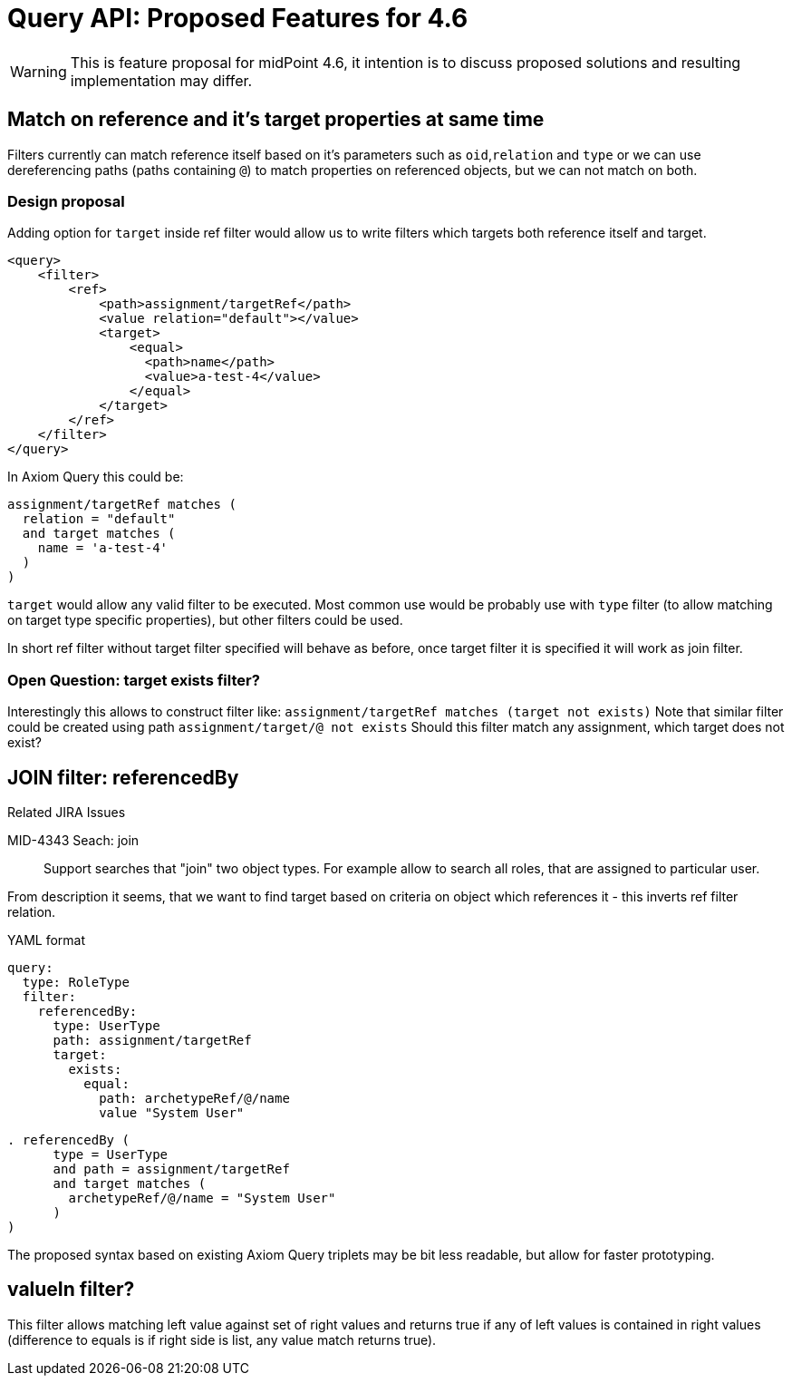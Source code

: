 = Query API: Proposed Features for 4.6

WARNING: This is feature proposal for midPoint 4.6, it intention is to discuss
proposed solutions and resulting implementation may differ.


== Match on reference and it's target properties at same time

Filters currently can match reference itself based on it's parameters such
as `oid`,`relation` and `type` or we can use dereferencing paths (paths containing `@`)
to match properties on referenced objects, but we can not match on both.

===  Design proposal
Adding option for `target` inside ref filter would allow us to write filters
which targets both reference itself and target.

----
<query>
    <filter>
        <ref>
            <path>assignment/targetRef</path>
            <value relation="default"></value>
            <target>
                <equal>
                  <path>name</path>
                  <value>a-test-4</value>
                </equal>
            </target>
        </ref>
    </filter>
</query>
----

In Axiom Query this could be:

----
assignment/targetRef matches (
  relation = "default"
  and target matches (
    name = 'a-test-4'
  )
)
----

`target` would allow any valid filter to be executed. Most common use would be
probably use with `type` filter (to allow matching on target type specific properties),
but other filters could be used.

In short ref filter without target filter specified will behave as before,
once target filter it is specified it will work as join filter.

=== Open Question: target exists filter?

Interestingly this allows to construct filter like:
  `assignment/targetRef matches (target not exists)`
Note that similar filter could be created using path `assignment/target/@ not exists`
Should this filter match any assignment, which target does not exist?



== JOIN filter: referencedBy

.Related JIRA Issues
MID-4343 Seach: join::
Support searches that "join" two object types. For example allow to search all roles, that are assigned to particular user.

From description it seems, that we want to find target based on criteria on object which references it - this inverts ref filter relation.

.YAML format
----
query:
  type: RoleType
  filter:
    referencedBy:
      type: UserType
      path: assignment/targetRef
      target:
        exists:
          equal:
            path: archetypeRef/@/name
            value "System User"
----

----
. referencedBy (
      type = UserType
      and path = assignment/targetRef
      and target matches (
        archetypeRef/@/name = "System User"
      )
)
----

The proposed syntax based on existing Axiom Query triplets may be bit less readable,
but allow for faster prototyping.

== valueIn filter?

This filter allows matching left value against set of right values and returns
true if any of left values is contained in right values (difference to equals
is if right side is list, any value match returns true).
